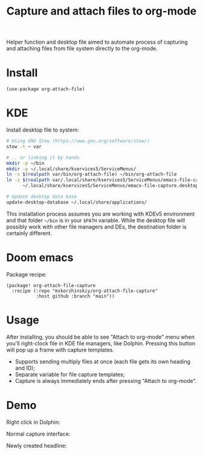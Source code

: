 #+TITLE: Capture and attach files to org-mode

Helper function and desktop file aimed to automate process of capturing and
  attaching files from file system directly to the org-mode.

* Install

#+begin_src elisp
(use-package org-attach-file)
#+end_src

* KDE

Install desktop file to system:
#+begin_src sh
# Using GNU Stow (https://www.gnu.org/software/stow/)
stow -t ~ var

# .. or linking it by hands
mkdir -p ~/bin
mkdir -p ~/.local/share/kservices5/ServiceMenus/
ln -s $(realpath var/bin/org-attach-file) ~/bin/org-attach-file
ln -s $(realpath var/.local/share/kservices5/ServiceMenus/emacs-file-capture.desktop) \
      ~/.local/share/kservices5/ServiceMenus/emacs-file-capture.desktop

# Update desktop data base
update-desktop-database ~/.local/share/applications/
#+end_src

This installation process assumes you are working with KDEv5 environment and
  that folder =~/bin= is in your ~$PATH~ variable. While the desktop file will
  possibly work with other file managers and DEs, the destination folder is
  certainly different.

* Doom emacs

Package recipe:
#+begin_src elisp
(package! org-attach-file-capture
  :recipe (:repo "mskorzhinskiy/org-attach-file-capture"
           :host github :branch "main"))
#+end_src

* Usage

After installing, you should be able to see "Attach to org-mode" menu when
  you'll right-clock file in KDE file managers, like Dolphin. Pressing this
  button will pop up a frame with capture templates.

- Supports sending multiply files at once (each file gets its own heading and ID);
- Separate variable for file capture templates;
- Capture is always immediately ends after pressing "Attach to org-mode".

* Demo

Right click in Dolphin:

[[file:demo_step_1.png]]

Normal capture interface:

[[file:demo_step_2.png]]

Newly created headline:

[[file:demo_step_3.png]]
